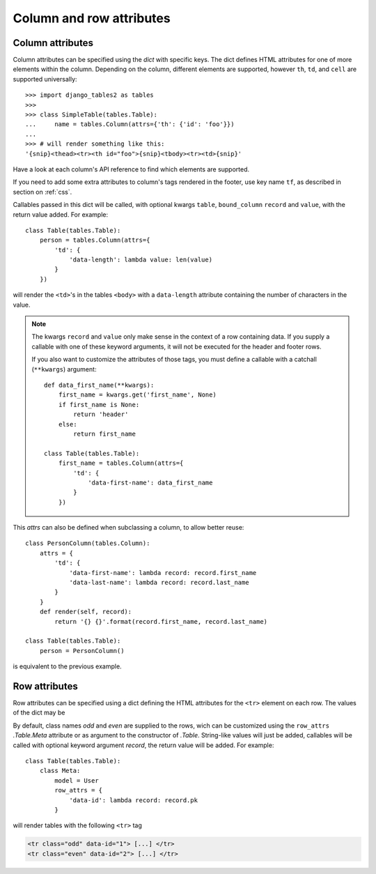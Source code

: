 .. _column-attributes:

Column and row attributes
=========================

Column attributes
~~~~~~~~~~~~~~~~~

Column attributes can be specified using the `dict` with specific keys.
The dict defines HTML attributes for one of more elements within the column.
Depending on the column, different elements are supported, however ``th``,
``td``, and ``cell`` are supported universally::

    >>> import django_tables2 as tables
    >>>
    >>> class SimpleTable(tables.Table):
    ...     name = tables.Column(attrs={'th': {'id': 'foo'}})
    ...
    >>> # will render something like this:
    '{snip}<thead><tr><th id="foo">{snip}<tbody><tr><td>{snip}'


Have a look at each column's API reference to find which elements are supported.

If you need to add some extra attributes to column's tags rendered in the
footer, use key name ``tf``, as described in section on :ref:`css`.

Callables passed in this dict will be called, with optional kwargs ``table``,
``bound_column`` ``record`` and ``value``, with the return value added. For example::

    class Table(tables.Table):
        person = tables.Column(attrs={
            'td': {
                'data-length': lambda value: len(value)
            }
        })

will render the ``<td>``'s in the tables ``<body>`` with a ``data-length`` attribute
containing the number of characters in the value.

.. note::
    The kwargs ``record`` and ``value`` only make sense in the context of a row
    containing data. If you supply a callable with one of these keyword arguments,
    it will not be executed for the header and footer rows.

    If you also want to customize the attributes of those tags, you must define a
    callable with a catchall (``**kwargs``) argument::

        def data_first_name(**kwargs):
            first_name = kwargs.get('first_name', None)
            if first_name is None:
                return 'header'
            else:
                return first_name

        class Table(tables.Table):
            first_name = tables.Column(attrs={
                'td': {
                    'data-first-name': data_first_name
                }
            })

This `attrs` can also be defined when subclassing a column, to allow better reuse::

    class PersonColumn(tables.Column):
        attrs = {
            'td': {
                'data-first-name': lambda record: record.first_name
                'data-last-name': lambda record: record.last_name
            }
        }
        def render(self, record):
            return '{} {}'.format(record.first_name, record.last_name)

    class Table(tables.Table):
        person = PersonColumn()

is equivalent to the previous example.

.. _row-attributes:

Row attributes
~~~~~~~~~~~~~~

Row attributes can be specified using a dict defining the HTML attributes for
the ``<tr>`` element on each row. The values of the dict may be

By default, class names *odd* and *even* are supplied to the rows, wich can be
customized using the ``row_attrs`` `.Table.Meta` attribute or as argument to the
constructor of `.Table`. String-like values will just be added,
callables will be called with optional keyword argument `record`, the return value
will be added. For example::

    class Table(tables.Table):
        class Meta:
            model = User
            row_attrs = {
                'data-id': lambda record: record.pk
            }

will render tables with the following ``<tr>`` tag

.. sourcecode:: django

    <tr class="odd" data-id="1"> [...] </tr>
    <tr class="even" data-id="2"> [...] </tr>
